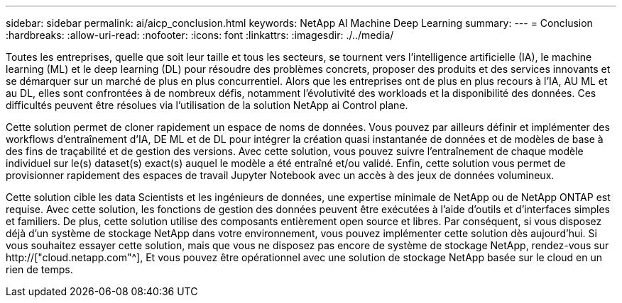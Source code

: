 ---
sidebar: sidebar 
permalink: ai/aicp_conclusion.html 
keywords: NetApp AI Machine Deep Learning 
summary:  
---
= Conclusion
:hardbreaks:
:allow-uri-read: 
:nofooter: 
:icons: font
:linkattrs: 
:imagesdir: ./../media/


[role="lead"]
Toutes les entreprises, quelle que soit leur taille et tous les secteurs, se tournent vers l'intelligence artificielle (IA), le machine learning (ML) et le deep learning (DL) pour résoudre des problèmes concrets, proposer des produits et des services innovants et se démarquer sur un marché de plus en plus concurrentiel. Alors que les entreprises ont de plus en plus recours à l'IA, AU ML et au DL, elles sont confrontées à de nombreux défis, notamment l'évolutivité des workloads et la disponibilité des données. Ces difficultés peuvent être résolues via l'utilisation de la solution NetApp ai Control plane.

Cette solution permet de cloner rapidement un espace de noms de données. Vous pouvez par ailleurs définir et implémenter des workflows d'entraînement d'IA, DE ML et de DL pour intégrer la création quasi instantanée de données et de modèles de base à des fins de traçabilité et de gestion des versions. Avec cette solution, vous pouvez suivre l'entraînement de chaque modèle individuel sur le(s) dataset(s) exact(s) auquel le modèle a été entraîné et/ou validé. Enfin, cette solution vous permet de provisionner rapidement des espaces de travail Jupyter Notebook avec un accès à des jeux de données volumineux.

Cette solution cible les data Scientists et les ingénieurs de données, une expertise minimale de NetApp ou de NetApp ONTAP est requise. Avec cette solution, les fonctions de gestion des données peuvent être exécutées à l'aide d'outils et d'interfaces simples et familiers. De plus, cette solution utilise des composants entièrement open source et libres. Par conséquent, si vous disposez déjà d'un système de stockage NetApp dans votre environnement, vous pouvez implémenter cette solution dès aujourd'hui. Si vous souhaitez essayer cette solution, mais que vous ne disposez pas encore de système de stockage NetApp, rendez-vous sur http://["cloud.netapp.com"^], Et vous pouvez être opérationnel avec une solution de stockage NetApp basée sur le cloud en un rien de temps.

